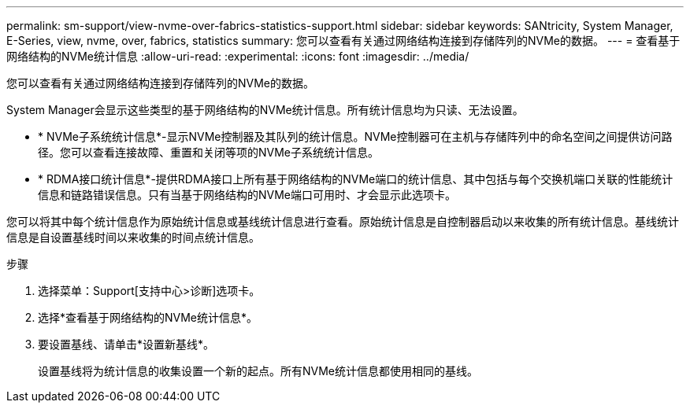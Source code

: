 ---
permalink: sm-support/view-nvme-over-fabrics-statistics-support.html 
sidebar: sidebar 
keywords: SANtricity, System Manager, E-Series, view, nvme, over, fabrics, statistics 
summary: 您可以查看有关通过网络结构连接到存储阵列的NVMe的数据。 
---
= 查看基于网络结构的NVMe统计信息
:allow-uri-read: 
:experimental: 
:icons: font
:imagesdir: ../media/


[role="lead"]
您可以查看有关通过网络结构连接到存储阵列的NVMe的数据。

System Manager会显示这些类型的基于网络结构的NVMe统计信息。所有统计信息均为只读、无法设置。

* * NVMe子系统统计信息*-显示NVMe控制器及其队列的统计信息。NVMe控制器可在主机与存储阵列中的命名空间之间提供访问路径。您可以查看连接故障、重置和关闭等项的NVMe子系统统计信息。
* * RDMA接口统计信息*-提供RDMA接口上所有基于网络结构的NVMe端口的统计信息、其中包括与每个交换机端口关联的性能统计信息和链路错误信息。只有当基于网络结构的NVMe端口可用时、才会显示此选项卡。


您可以将其中每个统计信息作为原始统计信息或基线统计信息进行查看。原始统计信息是自控制器启动以来收集的所有统计信息。基线统计信息是自设置基线时间以来收集的时间点统计信息。

.步骤
. 选择菜单：Support[支持中心>诊断]选项卡。
. 选择*查看基于网络结构的NVMe统计信息*。
. 要设置基线、请单击*设置新基线*。
+
设置基线将为统计信息的收集设置一个新的起点。所有NVMe统计信息都使用相同的基线。


